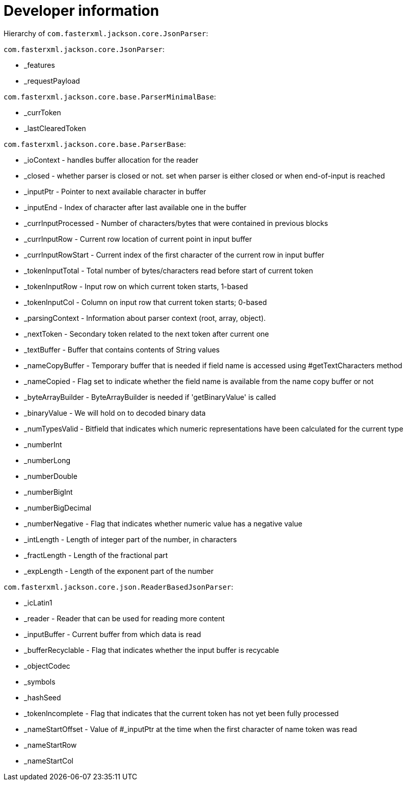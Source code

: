 = Developer information

Hierarchy of `com.fasterxml.jackson.core.JsonParser`:

`com.fasterxml.jackson.core.JsonParser`:

* _features
* _requestPayload

`com.fasterxml.jackson.core.base.ParserMinimalBase`:

* _currToken
* _lastClearedToken

`com.fasterxml.jackson.core.base.ParserBase`:

* _ioContext - handles buffer allocation for the reader
* _closed - whether parser is closed or not. set when parser is either closed or when end-of-input is reached

* _inputPtr - Pointer to next available character in buffer
* _inputEnd - Index of character after last available one in the buffer

* _currInputProcessed - Number of characters/bytes that were contained in previous blocks
* _currInputRow - Current row location of current point in input buffer
* _currInputRowStart - Current index of the first character of the current row in input buffer

* _tokenInputTotal - Total number of bytes/characters read before start of current token
* _tokenInputRow - Input row on which current token starts, 1-based
* _tokenInputCol - Column on input row that current token starts; 0-based

* _parsingContext - Information about parser context (root, array, object).
* _nextToken - Secondary token related to the next token after current one

* _textBuffer - Buffer that contains contents of String values
* _nameCopyBuffer - Temporary buffer that is needed if field name is accessed using #getTextCharacters method
* _nameCopied - Flag set to indicate whether the field name is available from the name copy buffer or not
* _byteArrayBuilder - ByteArrayBuilder is needed if 'getBinaryValue' is called
* _binaryValue - We will hold on to decoded binary data

* _numTypesValid - Bitfield that indicates which numeric representations have been calculated for the current type
* _numberInt
* _numberLong
* _numberDouble
* _numberBigInt
* _numberBigDecimal
* _numberNegative - Flag that indicates whether numeric value has a negative value
* _intLength - Length of integer part of the number, in characters
* _fractLength - Length of the fractional part
* _expLength - Length of the exponent part of the number

`com.fasterxml.jackson.core.json.ReaderBasedJsonParser`:

* _icLatin1
* _reader - Reader that can be used for reading more content
* _inputBuffer - Current buffer from which data is read
* _bufferRecyclable - Flag that indicates whether the input buffer is recycable

* _objectCodec
* _symbols
* _hashSeed

* _tokenIncomplete - Flag that indicates that the current token has not yet been fully processed
* _nameStartOffset - Value of #_inputPtr at the time when the first character of name token was read
* _nameStartRow
* _nameStartCol
